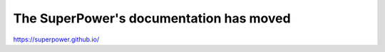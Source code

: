 .. SuperPower documentation master file, created by
   sphinx-quickstart on Tue Oct  6 18:57:22 2020.
   You can adapt this file completely to your liking, but it should at least
   contain the root `toctree` directive.

The SuperPower's documentation has moved
========================================

https://superpower.github.io/


